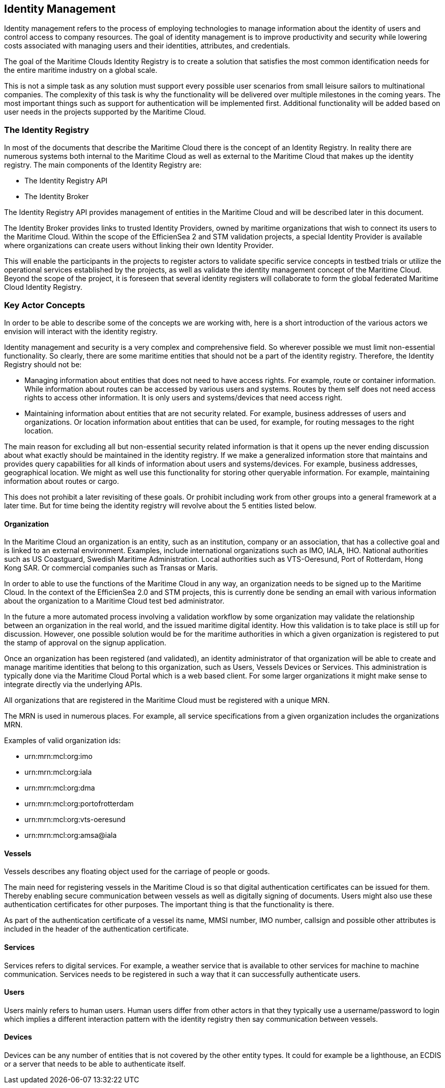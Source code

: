 == Identity Management
Identity management refers to the process of employing technologies
to manage information about the identity of users and control access to company
resources. The goal of identity management is to improve productivity and
security while lowering costs associated with managing users and their identities,
attributes, and credentials.

The goal of the Maritime Clouds Identity Registry is to create a solution that satisfies the most common identification needs for the entire maritime industry on a global scale.

This is not a simple task as any solution must support every possible user scenarios from small leisure sailors to multinational companies. The complexity of this task is why the functionality will be delivered over multiple milestones in the coming years. The most important things such as support for authentication will be implemented first. Additional functionality will be added based on user needs in the projects supported by the Maritime Cloud.

=== The Identity Registry
In most of the documents that describe the Maritime Cloud there is the concept of an Identity Registry. In reality there are numerous systems both internal to the Maritime Cloud as well as external to the Maritime Cloud that makes up the identity registry. The main components of the Identity Registry are:

** The Identity Registry API
** The Identity Broker

The Identity Registry API provides management of entities in the Maritime Cloud and will be described later in this document.

The Identity Broker provides links to trusted Identity Providers, owned by maritime organizations that wish to connect its users to the Maritime Cloud. Within the scope of the EfficienSea 2 and STM validation projects, a special Identity Provider is available where organizations can create users without linking their own Identity Provider.

This will enable the participants in the projects to register actors to validate specific service concepts in testbed trials or utilize the operational services established by the projects, as well as validate the identity management concept of the Maritime Cloud. Beyond the scope of the project, it is foreseen that several identity registers will collaborate to form the global federated Maritime Cloud Identity Registry.

=== Key Actor Concepts
In order to be able to describe some of the concepts we are working with, here is a short introduction of the various actors we envision will interact with the identity registry. 

Identity management and security is a very complex and comprehensive field. So wherever possible we must limit non-essential functionality. So clearly, there are some maritime entities that should not be a part of the identity registry. Therefore, the Identity Registry should not be:

** Managing information about entities that does not need to have access rights. For example, route or container information. While information about routes can be accessed by various users and systems. Routes by them self does not need access rights to access other information. It is only users and systems/devices that need access right.
** Maintaining information about entities that are not security related. For example, business addresses of users and organizations. Or location information about entities that can be used, for example, for routing messages to the right location.

The main reason for excluding all but non-essential security related information is that it opens up the never ending discussion about what exactly should be maintained in the identity registry. If we make a generalized information store that maintains and provides query capabilities for all kinds of information about users and systems/devices. For example, business addresses, geographical location. We might as well use this functionality for storing other queryable information. For example, maintaining information about routes or cargo. 

This does not prohibit a later revisiting of these goals. Or prohibit including work from other groups into a general framework at a later time. But for time being the identity registry will revolve about the 5 entities listed below.


==== Organization
In the Maritime Cloud an organization is an entity, such as an institution, company or an association, that has a collective goal and is linked to an external environment. Examples, include international organizations such as IMO, IALA, IHO. National authorities such as US Coastguard, Swedish Maritime Administration. Local authorities such as VTS-Oeresund, Port of Rotterdam, Hong Kong SAR. Or commercial companies such as Transas or Maris.

In order to able to use the functions of the Maritime Cloud in any way, an organization needs to be signed up to the Maritime Cloud. In the context of the EfficienSea 2.0 and STM projects, this is currently done be sending an email with various information about the organization to a Maritime Cloud test bed administrator.

In the future a more automated process involving a validation workflow by some organization may validate the relationship between an organization in the real world, and the issued maritime digital identity. How this validation is to take place is still up for discussion. However, one possible solution would be for the maritime authorities in which a given organization is registered to put the stamp of approval on the signup application.

Once an organization has been registered (and validated), an identity administrator of that organization will be able to create and manage maritime identities that belong to this organization, such as Users, Vessels Devices or Services. This administration is typically done via the Maritime Cloud Portal which is a web based client. For some larger organizations it might make sense to integrate directly via the underlying APIs.

All organizations that are registered in the Maritime Cloud must be registered with a unique MRN.

The MRN is used in numerous places. For example, all service specifications from a given organization includes the organizations MRN.

Examples of valid organization ids:

** urn:mrn:mcl:org:imo
** urn:mrn:mcl:org:iala
** urn:mrn:mcl:org:dma
** urn:mrn:mcl:org:portofrotterdam
** urn:mrn:mcl:org:vts-oeresund
** urn:mrn:mcl:org:amsa@iala

==== Vessels
Vessels describes any floating object used for the carriage of people or goods.

The main need for registering vessels in the Maritime Cloud is so that digital authentication certificates can be issued for them. Thereby enabling secure communication between vessels as well as digitally signing of documents. Users might also use these authentication certificates for other purposes. The important thing is that the functionality is there.

As part of the authentication certificate of a vessel its name, MMSI number, IMO number, callsign and possible other attributes is included in the header of the authentication certificate.

==== Services
Services refers to digital services. For example, a weather service that is available to other services for machine to machine communication. Services needs to be registered in such a way that it can successfully authenticate users. 

==== Users
Users mainly refers to human users. Human users differ from other actors in that they typically use a username/password to login which implies a different interaction pattern with the identity registry then say communication between vessels. 

==== Devices
Devices can be any number of entities that is not covered by the other entity types. It could for example be a lighthouse, an ECDIS or a server that needs to be able to authenticate itself.


